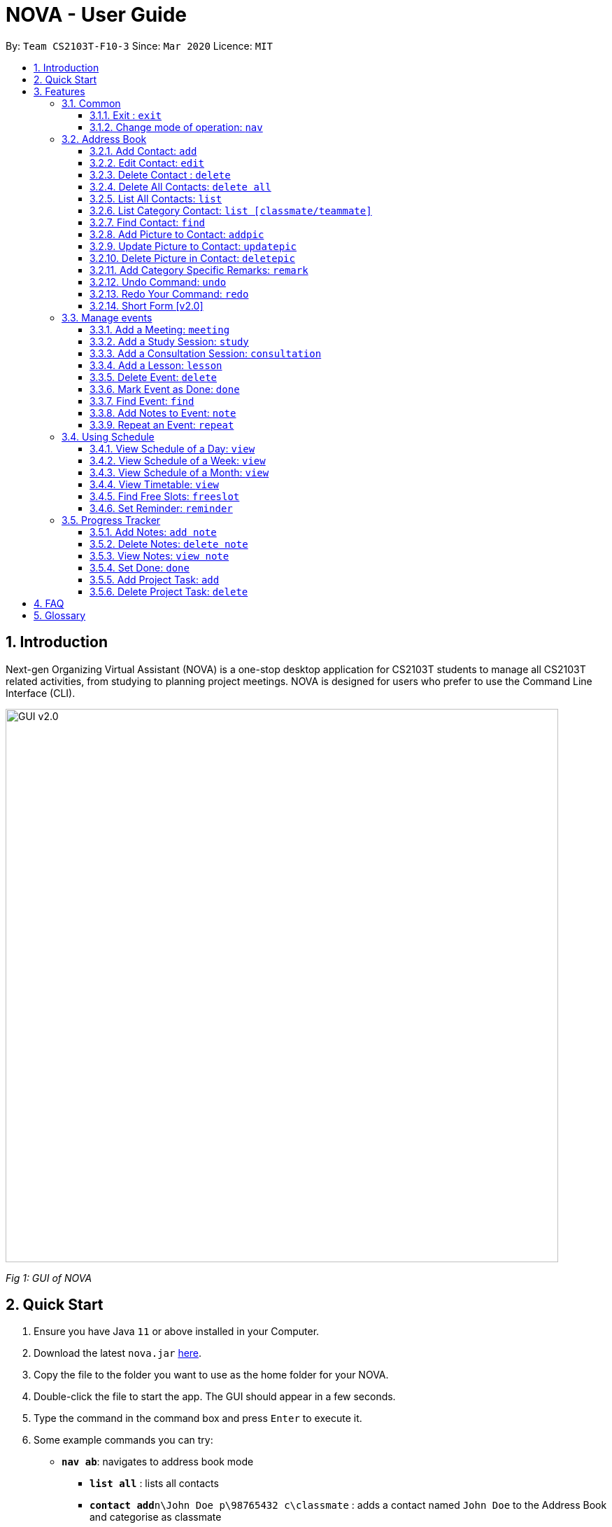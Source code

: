 = NOVA - User Guide
:site-section: UserGuide
:toc:
:toc-title:
:toc-placement: preamble
:toclevels: 4
:sectnums:
:imagesDir: images
:stylesDir: stylesheets
:xrefstyle: full
:experimental:
ifdef::env-github[]
:tip-caption: :bulb:
:note-caption: :information_source:
endif::[]

:repoURL: https://github.com/AY1920S2-CS2103T-F10-3/main/releases

By: `Team CS2103T-F10-3`      Since: `Mar 2020`      Licence: `MIT`

== Introduction

Next-gen Organizing Virtual Assistant (NOVA) is a one-stop desktop application for CS2103T students to manage all CS2103T related activities, from studying to planning project meetings. NOVA is designed for users who prefer to use the Command Line Interface (CLI).

image::GUI_v2.0.png[width="790" align="center"]
[.text-center]
_[.small]#Fig 1: GUI of NOVA#_

== Quick Start

.  Ensure you have Java `11` or above installed in your Computer.
.  Download the latest `nova.jar` link:{repoURL}/releases[here].
.  Copy the file to the folder you want to use as the home folder for your NOVA.
.  Double-click the file to start the app. The GUI should appear in a few seconds.
.  Type the command in the command box and press kbd:[Enter] to execute it.
.  Some example commands you can try:

* *`nav ab`*: navigates to address book mode
** *`list all`* : lists all contacts
** *`contact add`*`n\John Doe p\98765432 c\classmate` : adds a contact named `John Doe` to the Address Book and
categorise as classmate
* *`exit`* : exits the app

.  Refer to <<Features>> for details of each command.

[[Features]]
== Features
Features are grouped together in modes of operation. There is a set of common commands and within every mode,
there is also a set of commands for you to use and get things done.

=== Common
NOVA offers a set of common functionalities across all modes.

==== Exit : `exit`
You can exit NOVA with this command. While exiting NOVA, contacts, schedules and
notes will be saved.

==== Change mode of operation: `nav`
You can navigate to the desired mode to use its features.

Format: +
`nav [home/ab/schedule/tracker]`

[NOTE]
`ab` refers to address book.

Example: +
`nav ab`

Change the mode of operation to address book.

=== Address Book
The address book feature allows you to keep in contact with your teammates and classmates. Access this mode by entering
the command `nav ab`.

image::addressbook.png[width="790" align="center"]

[.text-center]
_[.small]#Fig 3.2: GUI of NOVA after user typed contact `add n\John Doe p\12345678 c\teammate`#_

==== Add Contact: `add`
You can add your classmate or teammate as contact.

Format: `contact add n\[name] p\[phone number] c\[classmate/teammate]`

[NOTE]
====
* `[name]` is not case-sensitive. (E.g. "Jane doe" is the same as "jane Doe")
* `[classmate/teammate]` is not case-sensitive. (E.g. "ClassMate" is the same as "classmate")
* The name you add will be automatically formatted. (E.g. "jane doe" will become "Jane Doe")
====

Example: +
`contact add n\John Doe p\12345678 c\classmate`

Adds a new contact with name John Doe, phone number 12345678 into the classmate category.

==== Edit Contact: `edit`
You can edit the contacts that you have added. If the contact you want to edit does not exist, NOVA will let you know.

Format: `contact edit n\[name] p\[phone number] c\[classmate/teammate]`

[NOTE]
====
* `[name]` is not case-sensitive. (E.g. "Jane doe" is the same as "jane Doe")
* `[classmate/teammate]` is not case-sensitive. (E.g. "ClassMate" is the same as "classmate")
====

Example: +
`contact edit n\John Doe p\88888888 c\classmate`

Edits the phone number of John Doe to 88888888.

==== Delete Contact : `delete`
You can delete a contact that you have added. If the contact you try to delete does not exist, NOVA will let you know.

Format: `contact delete n\[name]`

[NOTE]
`[name]` is not case-sensitive. (E.g. "Jane doe" is the same as "jane Doe")

Example: +
`contact delete n\John Doe`

Deletes John Doe from your address book.

==== Delete All Contacts: `delete all`
You can delete all the contacts that you have added in your address book. If there is no contact, NOVA will let you know.

Format: `contact delete all`

==== List All Contacts: `list`
You can list the contact's name, phone number and category of all contacts.

Format: `contact list`

==== List Category Contact: `list [classmate/teammate]`
You can list the name and phone number of all the contacts under one of the categories.

Format: `contact list c\[classmate/teammate]`

[NOTE]
====
* `[classmate/teammate]` is not case-sensitive. (E.g. "ClassMate" is the same as "classmate")
* There are only `classmate` and `teammate` categories.
====

Example:

* `contact list c\classmate` +
Lists all your contacts in the `classmate` category.

* `contact list c\teammate` +
Lists all your contacts in the `teammate` category.

==== Find Contact: `find`
You can find a contact added to the address book easily with a name.

Format: `contact find n\[name]`

[NOTE]
`[name]` is not case-sensitive. (E.g. "Jane doe" is the same as "jane Doe")

Example: +
`contact find n\john DOE`

==== Add Picture to Contact: `addpic`
You can add a profile picture to a contact in your address book.

Format: `contact addpic n\[name] pa\[path]`

[NOTE]
====
* `[name]` is not case-sensitive. (E.g. "Jane doe" is the same as "jane Doe")
* Absolute file path is used for `[path]`.
====

Example: +
`contact addpic n\john doe pa\C:\Users\aloha\Desktop\aloha.png`

Sets the profile picture of John Doe to aloha.png.

==== Update Picture to Contact: `updatepic`
You can update the profile picture of a contact in your address book.

Format: `contact updatepic n\[name] pa\[path]`

[NOTE]
====
* `[name]` is not case-sensitive. (E.g. "Jane doe" is the same as "jane Doe")
* Absolute file path is used for `[path]`.
====

Example: +
`contact updatepic n\john doe pa\C:\Users\aloha\Desktop\updatedAloha.png`

Change the picture of John Doe to updateAloha.png.

==== Delete Picture in Contact: `deletepic`
You can delete the profile picture of a contact in your address book.

Format: `contact deletepic n\[name]`

[NOTE]
`[name]` is not case-sensitive. (E.g. "Jane doe" is the same as "jane Doe")

Example: +
`contact deletepic n\john doe`
Deletes the profile picture of John Doe

==== Add Category Specific Remarks: `remark`
You can add remarks, that are category specific, to a contact.

Format: `contact remark c\[classmate/teammate] n\[name] d\[description]`

[NOTE]
`[name]` is not case-sensitive. (E.g. "Jane doe" is the same as "jane Doe")

Example: +
`contact remark c\teammate n\john DOE d\He's cuteeee!`

Adds the remark "He's cuteeee!" to John Doe.

==== Undo Command: `undo`
You can undo a command that you have entered.

Format: `contact undo`

==== Redo Your Command: `redo`

You can redo undone commands.

Format: `contact redo`

[WARNING]
After you successfully enter a new command, you will lose all the undone commands.

==== Short Form [v2.0]
You can use the short form of contact `c` in your command.

Example:

* `c redo`
* `c add n\Hee Haw p\88887777 c\classmate`

=== Manage events
You can track events by adding them into the organizer and manage them easily. Access this mode by entering
the command `nav schedule`.

image::ManageEventsUI.png[width="790" align="center"]
[.text-center]
_[.small]#Figure 3.3: GUI of NOVA after user typed +
`meeting d\CS2103T website set-up v\COM1 t\2020-02-20 14:00 1`#_


==== Add a Meeting: `meeting`
You can add a meeting as one of your events.

Format: `meeting d\[description] v\[venue] t\[YYYY-MM-DD] [HH:MM] [duration]`

Example: +
`meeting d\CS2103T website set-up v\COM1 t\2020-02-20 14:00 1`

Creates an event for a team meeting at COM1 on 20 Feb 2020, 2pm, to set up CS2103T website, which last for 1 hour.

==== Add a Study Session: `study`
You can add a study session as one of your events.

Format: `study d\[description] v\[venue] t\[YYYY-MM-DD] [HH:MM] [duration]`

Example: +
`study d\cool peeps revision v\COM1 t\2020-02-20 16:00 1`

Creates an event for study session at COM1 on 20 Feb 2020, 4pm, which lasts for 1 hour.


==== Add a Consultation Session: `consultation`
You can add a consultation session as one of your events.

Format: `consultation d\[description] v\[venue] t\[YYYY-MM-DD] [HH:MM] [duration]`

Example: +
`consultation d\clarify UML v\COM1 t\2020-02-20 15:00 1`

Creates an event for consultation at COM1 on 20 Feb 2020, 3pm, to clarify UML, which lasts for 1 hour.

==== Add a Lesson: `lesson`
You can add a lesson as one of your events.

Format: `lesson d\[description] v\[venue] t\[day] [HH:MM] [duration]`

Example: +
`lesson d\CS2103T tutorial v\COM1-B103 t\Monday 15:00 2`

Creates an event for CS2103T tutorial at COM1-B103 on Monday 3pm which last for 2 hours.

==== Delete Event: `delete`
You can delete an event that you no longer want.

Format: `delete t\[YYYY-MM-DD] i\[index]`

[NOTE]
`[index]` must be a positive integer. (E.g. 1, 2, 3, ...)

Example: +
`delete t\2020-02-20 i\2`

Deletes the second event on 20 Feb 2020.

==== Mark Event as Done: `done`
You can mark an event as done once it has been completed.

Format: `done t\[YYYY-MM-DD] i\[index]`

[NOTE]
`[index]` must be a positive integer. (E.g. 1, 2, 3, ...)

Example: +
`done t\2020-02-20 i\2`

Marks the second event on 20 Feb 2020 as completed.

==== Find Event: `find`
You can find the events that contain the keywords.

Format: `find event [keywords]`

[NOTE]
`[keywords]` are case insensitive. (E.g. "cool peeps" will match "Cool Peeps")

Example: +
`find event cool peeps`

Finds the events with description containing cool or peeps.

==== Add Notes to Event: `note`
You can add additional notes about an event.

Format: `note d\[description] t\[YYYY-MM-DD] i\[index]`

[NOTE]
`[index]` must be a positive integer. (E.g. 1, 2, 3, ...)

Example: +
`note d\Remember to bring your charger! t\2020-02-20 i\2`

Adds a note with description "Remember to bring your charger!" to the second event on 20 Feb 2020.

==== Repeat an Event: `repeat`
You can add repeated events which occur weekly for a given number of times.

Format: `repeat [number] t\[YYYY-MM-DD] i\[index]`

[NOTE]
`[number]` and `[index]` must be a positive integer. (E.g. 1, 2, 3, ...)

Example: +
`repeat 3 t\2020-03-02 i\2`

Your second event on 2nd March 2020 will be repeated for the next 3 weeks.

=== Using Schedule
Learn how to work with the schedule you have created in NOVA. You need to be in schedule mode. Enter the schedule
mode by entering the command `nav schedule`.

image::GUI_UsingSchedule.png[width = "790" align="center"]
[.text-center]
_[.small]#Fig 3.4: GUI of NOVA after entering the command `freeslot 2020-03-02`.#_

==== View Schedule of a Day: `view`
You can view the schedule of a specified day.

Format: +
`view t\[YYYY-MM-DD]`

Example: +
`view t\2020-02-29`

Shows your schedule on 29 Feb 2020

==== View Schedule of a Week: `view`
You can view the schedule of a specified week.

Format: +
`view week i\[week #]`

[NOTE]
`[week #]` must be a positive integer. (E.g. 1, 2, 3, ...)

Example: +
`view week i\6`

Shows your schedule of week 6 of the semester.

==== View Schedule of a Month: `view`
You can view the schedule of a specified month.

Format: +
`view t\[MMM]`

[NOTE]
`[MMM]` is not case sensitive. (JAN is the same as jan)

Example: +
`view t\mar`

Shows you a list of events in March.

==== View Timetable: `view`
You can view the timetable that you have created.

Format: +
`view timetable`

Shows you your timetable.

==== Find Free Slots: `freeslot`
You can find free slots on a day easily within your schedule without going through your schedule.

Format: +
`freeslot t\[YYYY-MM-DD]`

Example: +
`freeslot t\2020-02-29`

Finds the free slots on 29 Feb 2020.

==== Set Reminder: `reminder`
You can set a reminder for an event so that you would not forget.

Format: +
`reminder d\[decription] t\[YYYY-MM-DD]`

Example: +
`reminder d\project meeting t\2020-03-02`

Set a reminder for the project meeting on 2 Mar 2020.

=== Progress Tracker
A tracker to help you track your study and project progress. Access this mode by entering
the command `nav tracker`.

image::GUI_ProgressTracker.png[width="790" align="center"]
[.text-center]
_[.small]#Fig 3.5: GUI of NOVA after typing command `nav progress tracker`#_

==== Add Notes: `add note`
You can view notes you have added to projects and syllabus in the progress tracker.

Format: `add note c\[chapter number\ project] n\[note]`

Example: +
`add note c\OOP n\Object-Oriented Programming (OOP) is a programming paradigm`

Add note “Object-Oriented Programming (OOP) is a programming paradigm” to OOP chapter of the syllabus.

==== Delete Notes: `delete note`
You can delete notes you have added to projects and syllabus in the progress tracker.

Format: `delete note [chapter number/ project] [note number]`

Example: +
`delete note OOP 3`

Deletes note number 3 of OOP chapter of the syllabus in the progress tracker.

==== View Notes: `view note`
You can view notes you have added to projects and syllabus in the progress tracker.

Format: `view note [chapter number/ project]`

Example: +
`view note OOP`

Shows notes added to the OOP chapter of the syllabus.

==== Set Done: `done`
You can set tasks in the progress tracker as done.

Format: `done [chapter number/ project]`

Example: +
`done OOP`

Sets OOP as done in progress tracker.

==== Add Project Task: `add`
You can add tasks under projects in the progress tracker.

Format: `add [project] [task]`

Example: +
`Add IP Level-7 Duke`

Adds tasks “Level-7 Duke” to IP in progress tracker.

==== Delete Project Task: `delete`
You can remove tasks under projects in the progress tracker.

Format: `delete [project] [task number]`

Example: +
`delete IP 3`

Deletes task 3 of IP in progress tracker.

== FAQ

*Q*: How do I transfer my data to another Computer? +
*A*: Install the app on the other computer and overwrite the empty data file it creates with the file that contains
the data of your previous NOVA folder.

== Glossary
